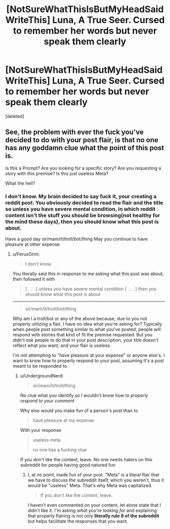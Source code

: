 #+TITLE: [NotSureWhatThisIsButMyHeadSaidWriteThis] Luna, A True Seer. Cursed to remember her words but never speak them clearly

* [NotSureWhatThisIsButMyHeadSaidWriteThis] Luna, A True Seer. Cursed to remember her words but never speak them clearly
:PROPERTIES:
:Score: 0
:DateUnix: 1533915508.0
:DateShort: 2018-Aug-10
:FlairText: Misc
:END:
[deleted]


** See, the problem with ever the fuck you've decided to do with your post flair, is that no one has any goddamn clue what the point of this post is.

Is this a Prompt? Are you looking for a specific story? Are you requesting a story with this premise? Is this just useless Meta?

What the hell?
:PROPERTIES:
:Author: FerusGrim
:Score: -1
:DateUnix: 1533916004.0
:DateShort: 2018-Aug-10
:END:

*** I don't know. My brain decided to say fuck it, your creating a reddit post. You obviously decided to read the flair and the title so unless you have severe mental condition, in which reddit content isn't the stuff you should be browsing(not healthy for the mind these days), then you should know what this post is about.

Have a good day sir/mam/it/troll/bot/thing May you continue to have pleasure at other expense
:PROPERTIES:
:Author: UndergroundNerd
:Score: -5
:DateUnix: 1533916211.0
:DateShort: 2018-Aug-10
:END:

**** u/FerusGrim:
#+begin_quote
  I don't know.
#+end_quote

You literally said this in response to me asking what this post was about, then followed it with

#+begin_quote
  [ . . . ] unless you have severe mental condition [ . . . ] then you should know what this post is about
#+end_quote

--------------

#+begin_quote
  sir/mam/it/troll/bot/thing
#+end_quote

Why am I a troll/bot or any of the above because, due to you not properly utilizing a flair, I have no idea what you're asking for? Typically when people post something similar to what you've posted, people will respond with stories that kind of fit the premise requested. But you didn't /ask/ people to do that in your post description, your title doesn't reflect what you want, and your flair is useless.

I'm not attempting to "have pleasure at your expense" or anyone else's. I want to know how to properly respond to your post, assuming it's a post meant to be responded to.
:PROPERTIES:
:Author: FerusGrim
:Score: 1
:DateUnix: 1533916432.0
:DateShort: 2018-Aug-10
:END:

***** u/UndergroundNerd:
#+begin_quote
  sir/mam/it/troll/thing
#+end_quote

No clue what you identify so I wouldn't know how to /properly respond to your comment/

Why else would you make fun of a person's post than to

#+begin_quote
  have pleasure at my expense
#+end_quote

With your response

#+begin_quote
  useless meta

  no one has a fucking clue
#+end_quote

If you don't like the content, leave. No one needs haters on this subreddit for people having good natured fun
:PROPERTIES:
:Author: UndergroundNerd
:Score: -6
:DateUnix: 1533916737.0
:DateShort: 2018-Aug-10
:END:

****** I, at no point, made fun of your post. "Meta" is a literal flair that we have to discuss the subreddit itself, which you weren't, thus it would be "useless" Meta. That's why Meta was capitalized.

#+begin_quote
  If you don't like the content, leave.
#+end_quote

I haven't even commented on your content, let alone state that I didn't like it. I'm asking /what you're looking for/ and explaining that properly flairing is not only *literally rule 8 of the subreddit* but helps facilitate the responses that you want.
:PROPERTIES:
:Author: FerusGrim
:Score: 2
:DateUnix: 1533916893.0
:DateShort: 2018-Aug-10
:END:
